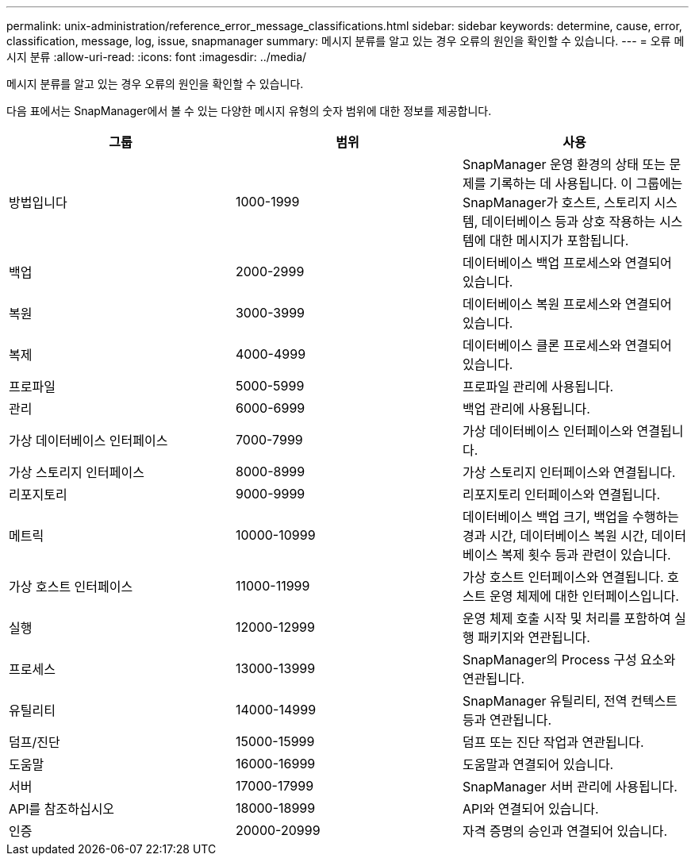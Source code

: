 ---
permalink: unix-administration/reference_error_message_classifications.html 
sidebar: sidebar 
keywords: determine, cause, error, classification, message, log, issue, snapmanager 
summary: 메시지 분류를 알고 있는 경우 오류의 원인을 확인할 수 있습니다. 
---
= 오류 메시지 분류
:allow-uri-read: 
:icons: font
:imagesdir: ../media/


[role="lead"]
메시지 분류를 알고 있는 경우 오류의 원인을 확인할 수 있습니다.

다음 표에서는 SnapManager에서 볼 수 있는 다양한 메시지 유형의 숫자 범위에 대한 정보를 제공합니다.

|===
| 그룹 | 범위 | 사용 


 a| 
방법입니다
 a| 
1000-1999
 a| 
SnapManager 운영 환경의 상태 또는 문제를 기록하는 데 사용됩니다. 이 그룹에는 SnapManager가 호스트, 스토리지 시스템, 데이터베이스 등과 상호 작용하는 시스템에 대한 메시지가 포함됩니다.



 a| 
백업
 a| 
2000-2999
 a| 
데이터베이스 백업 프로세스와 연결되어 있습니다.



 a| 
복원
 a| 
3000-3999
 a| 
데이터베이스 복원 프로세스와 연결되어 있습니다.



 a| 
복제
 a| 
4000-4999
 a| 
데이터베이스 클론 프로세스와 연결되어 있습니다.



 a| 
프로파일
 a| 
5000-5999
 a| 
프로파일 관리에 사용됩니다.



 a| 
관리
 a| 
6000-6999
 a| 
백업 관리에 사용됩니다.



 a| 
가상 데이터베이스 인터페이스
 a| 
7000-7999
 a| 
가상 데이터베이스 인터페이스와 연결됩니다.



 a| 
가상 스토리지 인터페이스
 a| 
8000-8999
 a| 
가상 스토리지 인터페이스와 연결됩니다.



 a| 
리포지토리
 a| 
9000-9999
 a| 
리포지토리 인터페이스와 연결됩니다.



 a| 
메트릭
 a| 
10000-10999
 a| 
데이터베이스 백업 크기, 백업을 수행하는 경과 시간, 데이터베이스 복원 시간, 데이터베이스 복제 횟수 등과 관련이 있습니다.



 a| 
가상 호스트 인터페이스
 a| 
11000-11999
 a| 
가상 호스트 인터페이스와 연결됩니다. 호스트 운영 체제에 대한 인터페이스입니다.



 a| 
실행
 a| 
12000-12999
 a| 
운영 체제 호출 시작 및 처리를 포함하여 실행 패키지와 연관됩니다.



 a| 
프로세스
 a| 
13000-13999
 a| 
SnapManager의 Process 구성 요소와 연관됩니다.



 a| 
유틸리티
 a| 
14000-14999
 a| 
SnapManager 유틸리티, 전역 컨텍스트 등과 연관됩니다.



 a| 
덤프/진단
 a| 
15000-15999
 a| 
덤프 또는 진단 작업과 연관됩니다.



 a| 
도움말
 a| 
16000-16999
 a| 
도움말과 연결되어 있습니다.



 a| 
서버
 a| 
17000-17999
 a| 
SnapManager 서버 관리에 사용됩니다.



 a| 
API를 참조하십시오
 a| 
18000-18999
 a| 
API와 연결되어 있습니다.



 a| 
인증
 a| 
20000-20999
 a| 
자격 증명의 승인과 연결되어 있습니다.

|===